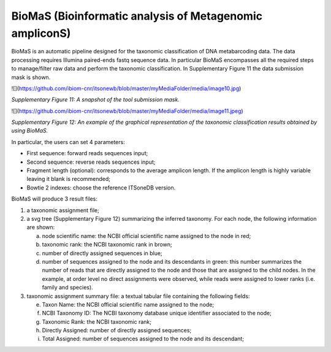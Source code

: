 BioMaS (Bioinformatic analysis of Metagenomic ampliconS)
--------------------------------------------------------

BioMaS is an automatic pipeline designed for the taxonomic
classification of DNA metabarcoding data. The data processing requires
Illumina paired-ends fastq sequence data. In particular BioMaS
encompasses all the required steps to manage/filter raw data and perform
the taxonomic classification. In Supplementary Figure 11 the data
submission mask is shown.

![](https://github.com/ibiom-cnr/itsonewb/blob/master/myMediaFolder/media/image10.jpg)

*Supplementary Figure 11: A snapshot of the tool submission mask.*

![](https://github.com/ibiom-cnr/itsonewb/blob/master/myMediaFolder/media/image11.jpeg)

*Supplementary Figure 12: An example of the graphical representation of the
taxonomic classification results obtained by using BioMaS.*

In particular, the users can set 4 parameters:

-   First sequence: forward reads sequences input;

-   Second sequence: reverse reads sequences input;

-   Fragment length (optional): corresponds to the average amplicon
    length. If the amplicon length is highly variable leaving it blank
    is recommended;

-   Bowtie 2 indexes: choose the reference ITSoneDB version.

BioMaS will produce 3 result files:

1.  a taxonomic assignment file;

2.  a svg tree (Supplementary Figure 12) summarizing the inferred
    taxonomy. For each node, the following information are shown:

    a.  node scientific name: the NCBI official scientific name assigned
        to the node in red;

    b.  taxonomic rank: the NCBI taxonomic rank in brown;

    c.  number of directly assigned sequences in blue;

    d.  number of sequences assigned to the node and its descendants in
        green: this number summarizes the number of reads that are
        directly assigned to the node and those that are assigned to the
        child nodes. In the example, at order level no direct
        assignments were observed, while reads were assigned to lower
        ranks (i.e. family and species).

3.  taxonomic assignment summary file: a textual tabular file containing
    the following fields:

    e.  Taxon Name: the NCBI official scientific name assigned to the
        node;

    f.  NCBI Taxonomy ID: The NCBI taxonomy database unique identifier
        associated to the node;

    g.  Taxonomic Rank: the NCBI taxonomic rank;

    h.  Directly Assigned: number of directly assigned sequences;

    i.  Total Assigned: number of sequences assigned to the node and its
        descendant;
